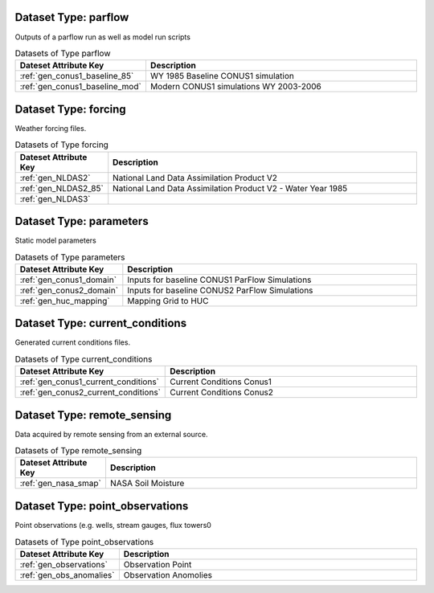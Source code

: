 Dataset Type: parflow
^^^^^^^^^^^^^^^^^^^^^^^^^^^^^^^^

Outputs of a parflow run as well as model run scripts

.. list-table:: Datasets of Type parflow
    :widths: 25 100
    :header-rows: 1

    * - Dateset Attribute Key
      - Description
    * - :ref:`gen_conus1_baseline_85`
      - WY 1985 Baseline CONUS1 simulation
    * - :ref:`gen_conus1_baseline_mod`
      - Modern CONUS1 simulations WY 2003-2006


Dataset Type: forcing
^^^^^^^^^^^^^^^^^^^^^^^^^^^^^^^^

Weather forcing files.

.. list-table:: Datasets of Type forcing
    :widths: 25 100
    :header-rows: 1

    * - Dateset Attribute Key
      - Description
    * - :ref:`gen_NLDAS2`
      - National Land Data Assimilation Product V2
    * - :ref:`gen_NLDAS2_85`
      - National Land Data Assimilation Product V2  - Water Year 1985
    * - :ref:`gen_NLDAS3`
      - 


Dataset Type: parameters
^^^^^^^^^^^^^^^^^^^^^^^^^^^^^^^^

Static model parameters

.. list-table:: Datasets of Type parameters
    :widths: 25 100
    :header-rows: 1

    * - Dateset Attribute Key
      - Description
    * - :ref:`gen_conus1_domain`
      - Inputs for baseline CONUS1 ParFlow Simulations
    * - :ref:`gen_conus2_domain`
      - Inputs for baseline CONUS2 ParFlow Simulations
    * - :ref:`gen_huc_mapping`
      - Mapping Grid to HUC


Dataset Type: current_conditions
^^^^^^^^^^^^^^^^^^^^^^^^^^^^^^^^

Generated current conditions files.

.. list-table:: Datasets of Type current_conditions
    :widths: 25 100
    :header-rows: 1

    * - Dateset Attribute Key
      - Description
    * - :ref:`gen_conus1_current_conditions`
      - Current Conditions Conus1
    * - :ref:`gen_conus2_current_conditions`
      - Current Conditions Conus2


Dataset Type: remote_sensing
^^^^^^^^^^^^^^^^^^^^^^^^^^^^^^^^

Data acquired by remote sensing from an external source.

.. list-table:: Datasets of Type remote_sensing
    :widths: 25 100
    :header-rows: 1

    * - Dateset Attribute Key
      - Description
    * - :ref:`gen_nasa_smap`
      - NASA Soil Moisture


Dataset Type: point_observations
^^^^^^^^^^^^^^^^^^^^^^^^^^^^^^^^

Point observations (e.g. wells, stream gauges, flux towers0

.. list-table:: Datasets of Type point_observations
    :widths: 25 100
    :header-rows: 1

    * - Dateset Attribute Key
      - Description
    * - :ref:`gen_observations`
      - Observation Point
    * - :ref:`gen_obs_anomalies`
      - Observation Anomolies


